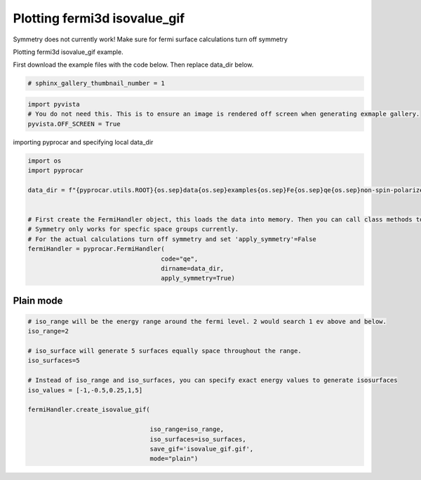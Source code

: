 
.. DO NOT EDIT.
.. THIS FILE WAS AUTOMATICALLY GENERATED BY SPHINX-GALLERY.
.. TO MAKE CHANGES, EDIT THE SOURCE PYTHON FILE:
.. "examples\04-fermi3d\plot_fermi3d_isovalue_gif.py"
.. LINE NUMBERS ARE GIVEN BELOW.

.. only:: html

    .. note::
        :class: sphx-glr-download-link-note

        :ref:`Go to the end <sphx_glr_download_examples_04-fermi3d_plot_fermi3d_isovalue_gif.py>`
        to download the full example code

.. rst-class:: sphx-glr-example-title

.. _sphx_glr_examples_04-fermi3d_plot_fermi3d_isovalue_gif.py:


.. _ref_plotting_fermi3d_isovalue_gif:

Plotting fermi3d isovalue_gif
~~~~~~~~~~~~~~~~~~~~~~~~~~~~~~~~~~~~~~~~~~~~~~~~~~~~~~~~~~~~

Symmetry does not currently work! Make sure for fermi surface calculations turn off symmetry

Plotting fermi3d isovalue_gif example.

First download the example files with the code below. Then replace data_dir below.

.. code-block::
   :caption: Downloading example

    data_dir = pyprocar.download_example(save_dir='', 
                                material='Fe',
                                code='qe', 
                                spin_calc_type='non-spin-polarized',
                                calc_type='fermi')

.. GENERATED FROM PYTHON SOURCE LINES 23-25

.. code-block:: default

    # sphinx_gallery_thumbnail_number = 1








.. GENERATED FROM PYTHON SOURCE LINES 26-31

.. code-block:: default


    import pyvista
    # You do not need this. This is to ensure an image is rendered off screen when generating exmaple gallery.
    pyvista.OFF_SCREEN = True








.. GENERATED FROM PYTHON SOURCE LINES 32-33

importing pyprocar and specifying local data_dir

.. GENERATED FROM PYTHON SOURCE LINES 33-48

.. code-block:: default


    import os
    import pyprocar

    data_dir = f"{pyprocar.utils.ROOT}{os.sep}data{os.sep}examples{os.sep}Fe{os.sep}qe{os.sep}non-spin-polarized{os.sep}fermi"


    # First create the FermiHandler object, this loads the data into memory. Then you can call class methods to plot
    # Symmetry only works for specfic space groups currently. 
    # For the actual calculations turn off symmetry and set 'apply_symmetry'=False
    fermiHandler = pyprocar.FermiHandler(
                                        code="qe",
                                        dirname=data_dir,
                                        apply_symmetry=True)








.. GENERATED FROM PYTHON SOURCE LINES 49-53

Plain mode
+++++++++++++++++++++++++++++++++++++++



.. GENERATED FROM PYTHON SOURCE LINES 53-73

.. code-block:: default



    # iso_range will be the energy range around the fermi level. 2 would search 1 ev above and below.
    iso_range=2

    # iso_surface will generate 5 surfaces equally space throughout the range.
    iso_surfaces=5

    # Instead of iso_range and iso_surfaces, you can specify exact energy values to generate isosurfaces
    iso_values = [-1,-0.5,0.25,1,5]

    fermiHandler.create_isovalue_gif(

                                     iso_range=iso_range, 
                                     iso_surfaces=iso_surfaces,
                                     save_gif='isovalue_gif.gif',
                                     mode="plain")






.. image-sg:: /examples/04-fermi3d/images/sphx_glr_plot_fermi3d_isovalue_gif_001.gif
   :alt: plot fermi3d isovalue gif
   :srcset: /examples/04-fermi3d/images/sphx_glr_plot_fermi3d_isovalue_gif_001.gif
   :class: sphx-glr-single-img


.. rst-class:: sphx-glr-script-out

 .. code-block:: none


                    --------------------------------------------------------
                    There are additional plot options that are defined in a configuration file. 
                    You can change these configurations by passing the keyword argument to the function
                    To print a list of plot options set print_plot_opts=True

                    Here is a list modes : plain , parametric , spin_texture , overlay
                    Here is a list of properties: fermi_speed , fermi_velocity , harmonic_effective_mass
                    --------------------------------------------------------
                





.. rst-class:: sphx-glr-timing

   **Total running time of the script:** ( 0 minutes  32.239 seconds)


.. _sphx_glr_download_examples_04-fermi3d_plot_fermi3d_isovalue_gif.py:

.. only:: html

  .. container:: sphx-glr-footer sphx-glr-footer-example




    .. container:: sphx-glr-download sphx-glr-download-python

      :download:`Download Python source code: plot_fermi3d_isovalue_gif.py <plot_fermi3d_isovalue_gif.py>`

    .. container:: sphx-glr-download sphx-glr-download-jupyter

      :download:`Download Jupyter notebook: plot_fermi3d_isovalue_gif.ipynb <plot_fermi3d_isovalue_gif.ipynb>`


.. only:: html

 .. rst-class:: sphx-glr-signature

    `Gallery generated by Sphinx-Gallery <https://sphinx-gallery.github.io>`_
